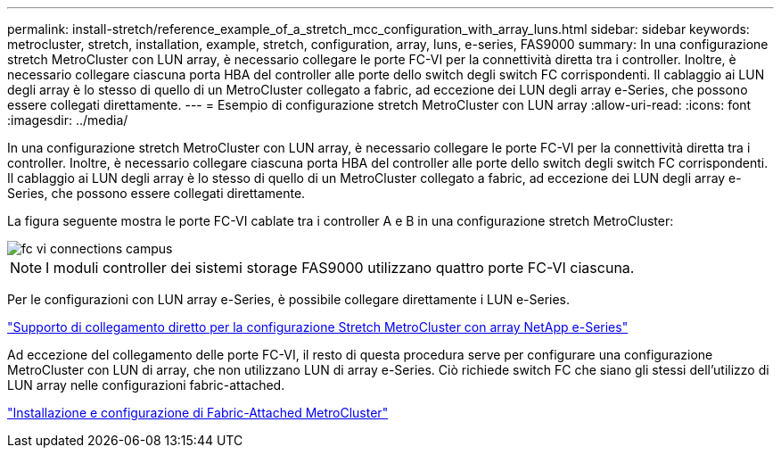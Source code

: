 ---
permalink: install-stretch/reference_example_of_a_stretch_mcc_configuration_with_array_luns.html 
sidebar: sidebar 
keywords: metrocluster, stretch, installation, example, stretch, configuration, array, luns, e-series, FAS9000 
summary: In una configurazione stretch MetroCluster con LUN array, è necessario collegare le porte FC-VI per la connettività diretta tra i controller. Inoltre, è necessario collegare ciascuna porta HBA del controller alle porte dello switch degli switch FC corrispondenti. Il cablaggio ai LUN degli array è lo stesso di quello di un MetroCluster collegato a fabric, ad eccezione dei LUN degli array e-Series, che possono essere collegati direttamente. 
---
= Esempio di configurazione stretch MetroCluster con LUN array
:allow-uri-read: 
:icons: font
:imagesdir: ../media/


[role="lead"]
In una configurazione stretch MetroCluster con LUN array, è necessario collegare le porte FC-VI per la connettività diretta tra i controller. Inoltre, è necessario collegare ciascuna porta HBA del controller alle porte dello switch degli switch FC corrispondenti. Il cablaggio ai LUN degli array è lo stesso di quello di un MetroCluster collegato a fabric, ad eccezione dei LUN degli array e-Series, che possono essere collegati direttamente.

La figura seguente mostra le porte FC-VI cablate tra i controller A e B in una configurazione stretch MetroCluster:

image::../media/fc_vi_connections_campus.gif[fc vi connections campus]


NOTE: I moduli controller dei sistemi storage FAS9000 utilizzano quattro porte FC-VI ciascuna.

Per le configurazioni con LUN array e-Series, è possibile collegare direttamente i LUN e-Series.

https://kb.netapp.com/Advice_and_Troubleshooting/Data_Protection_and_Security/MetroCluster/Direct_Attach_support_for_Stretch_MetroCluster_Configuration_with_NetApp_E-Series_array["Supporto di collegamento diretto per la configurazione Stretch MetroCluster con array NetApp e-Series"]

Ad eccezione del collegamento delle porte FC-VI, il resto di questa procedura serve per configurare una configurazione MetroCluster con LUN di array, che non utilizzano LUN di array e-Series. Ciò richiede switch FC che siano gli stessi dell'utilizzo di LUN array nelle configurazioni fabric-attached.

https://docs.netapp.com/us-en/ontap-metrocluster/install-fc/index.html["Installazione e configurazione di Fabric-Attached MetroCluster"]
